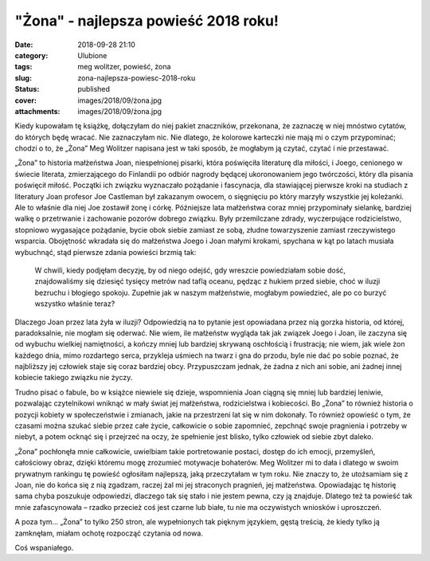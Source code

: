 "Żona" - najlepsza powieść 2018 roku!		
############################################
:date: 2018-09-28 21:10
:category: Ulubione
:tags: meg wolitzer, powieść, żona
:slug: zona-najlepsza-powiesc-2018-roku
:status: published
:cover: images/2018/09/żona.jpg
:attachments: images/2018/09/żona.jpg

Kiedy kupowałam tę książkę, dołączyłam do niej pakiet znaczników, przekonana, że zaznaczę w niej mnóstwo cytatów, do których będę wracać. Nie zaznaczyłam nic. Nie dlatego, że kolorowe karteczki nie mają mi o czym przypominać; chodzi o to, że „Żona” Meg Wolitzer napisana jest w taki sposób, że mogłabym ją czytać, czytać i nie przestawać.

„Żona” to historia małżeństwa Joan, niespełnionej pisarki, która poświęciła literaturę dla miłości, i Joego, cenionego w świecie literata, zmierzającego do Finlandii po odbiór nagrody będącej ukoronowaniem jego twórczości, który dla pisania poświęcił miłość. Początki ich związku wyznaczało pożądanie i fascynacja, dla stawiającej pierwsze kroki na studiach z literatury Joan profesor Joe Castleman był zakazanym owocem, o sięgnięciu po który marzyły wszystkie jej koleżanki. Ale to właśnie dla niej Joe zostawił żonę i córkę. Późniejsze lata małżeństwa coraz mniej przypominały sielankę, bardziej walkę o przetrwanie i zachowanie pozorów dobrego związku. Były przemilczane zdrady, wyczerpujące rodzicielstwo, stopniowo wygasające pożądanie, bycie obok siebie zamiast ze sobą, złudne towarzyszenie zamiast rzeczywistego wsparcia. Obojętność wkradała się do małżeństwa Joego i Joan małymi krokami, spychana w kąt po latach musiała wybuchnąć, stąd pierwsze zdania powieści brzmią tak:

   W chwili, kiedy podjęłam decyzję, by od niego odejść, gdy wreszcie powiedziałam sobie dość, znajdowaliśmy się dziesięć tysięcy metrów nad taflą oceanu, pędząc z hukiem przed siebie, choć w iluzji bezruchu i błogiego spokoju. Zupełnie jak w naszym małżeństwie, mogłabym powiedzieć, ale po co burzyć wszystko właśnie teraz?

Dlaczego Joan przez lata żyła w iluzji? Odpowiedzią na to pytanie jest opowiadana przez nią gorzka historia, od której, paradoksalnie, nie mogłam się oderwać. Nie wiem, ile małżeństw wygląda tak jak związek Joego i Joan, ile zaczyna się od wybuchu wielkiej namiętności, a kończy mniej lub bardziej skrywaną oschłością i frustracją; nie wiem, jak wiele żon każdego dnia, mimo rozdartego serca, przykleja uśmiech na twarz i gna do przodu, byle nie dać po sobie poznać, że najbliższy jej człowiek staje się coraz bardziej obcy. Przypuszczam jednak, że żadna z nich ani sobie, ani żadnej innej kobiecie takiego związku nie życzy.

Trudno pisać o fabule, bo w książce niewiele się dzieje, wspomnienia Joan ciągną się mniej lub bardziej leniwie, pozwalając czytelnikowi wniknąć w mały świat jej małżeństwa, rodzicielstwa i kobiecości. Bo „Żona” to również historia o pozycji kobiety w społeczeństwie i zmianach, jakie na przestrzeni lat się w nim dokonały. To również opowieść o tym, że czasami można szukać siebie przez całe życie, całkowicie o sobie zapomnieć, zepchnąć swoje pragnienia i potrzeby w niebyt, a potem ocknąć się i przejrzeć na oczy, że spełnienie jest blisko, tylko człowiek od siebie zbyt daleko.

„Żona” pochłonęła mnie całkowicie, uwielbiam takie portretowanie postaci, dostęp do ich emocji, przemyśleń, całościowy obraz, dzięki któremu mogę zrozumieć motywacje bohaterów. Meg Wolitzer mi to dała i dlatego w swoim prywatnym rankingu tę powieść ogłosiłam najlepszą, jaką przeczytałam w tym roku. Nie znaczy to, że utożsamiam się z Joan, nie do końca się z nią zgadzam, raczej żal mi jej straconych pragnień, jej małżeństwa. Opowiadając tę historię sama chyba poszukuje odpowiedzi, dlaczego tak się stało i nie jestem pewna, czy ją znajduje. Dlatego też ta powieść tak mnie zafascynowała – rzadko przecież coś jest czarne lub białe, tu nie ma oczywistych wniosków i uproszczeń.

A poza tym… „Żona” to tylko 250 stron, ale wypełnionych tak pięknym językiem, gęstą treścią, że kiedy tylko ją zamknęłam, miałam ochotę rozpocząć czytania od nowa.

Coś wspaniałego.
